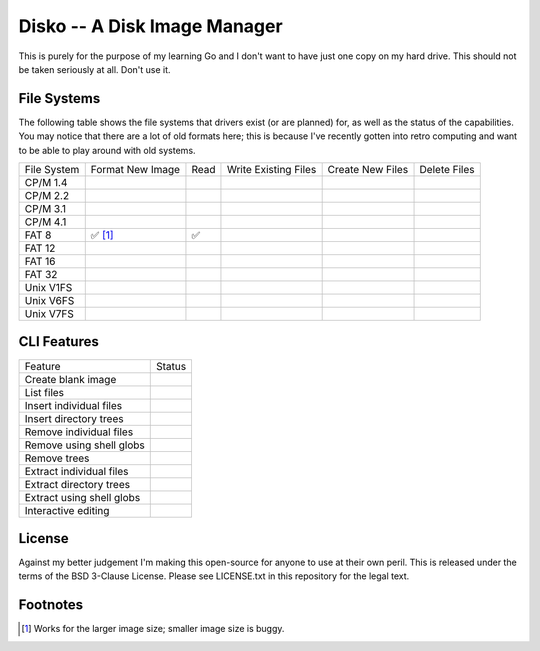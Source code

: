 Disko -- A Disk Image Manager
=============================

This is purely for the purpose of my learning Go and I don't want to have just one copy
on my hard drive. This should not be taken seriously at all. Don't use it.

File Systems
------------

The following table shows the file systems that drivers exist (or are planned)
for, as well as the status of the capabilities. You may notice that there are a
lot of old formats here; this is because I've recently gotten into retro computing
and want to be able to play around with old systems.

=========== ================ ==== ==================== ================ ============
File System Format New Image Read Write Existing Files Create New Files Delete Files
----------- ---------------- ---- -------------------- ---------------- ------------
CP/M 1.4
CP/M 2.2
CP/M 3.1
CP/M 4.1
FAT 8       ✅ [#]_           ✅
FAT 12
FAT 16
FAT 32
Unix V1FS
Unix V6FS
Unix V7FS
=========== ================ ==== ==================== ================ ============


CLI Features
------------

========================= ======
Feature                   Status
------------------------- ------
Create blank image
List files
Insert individual files
Insert directory trees
Remove individual files
Remove using shell globs
Remove trees
Extract individual files
Extract directory trees
Extract using shell globs
Interactive editing
========================= ======


License
-------

Against my better judgement I'm making this open-source for anyone to use at their own
peril. This is released under the terms of the BSD 3-Clause License. Please see
LICENSE.txt in this repository for the legal text.


Footnotes
---------

.. [#] Works for the larger image size; smaller image size is buggy.
